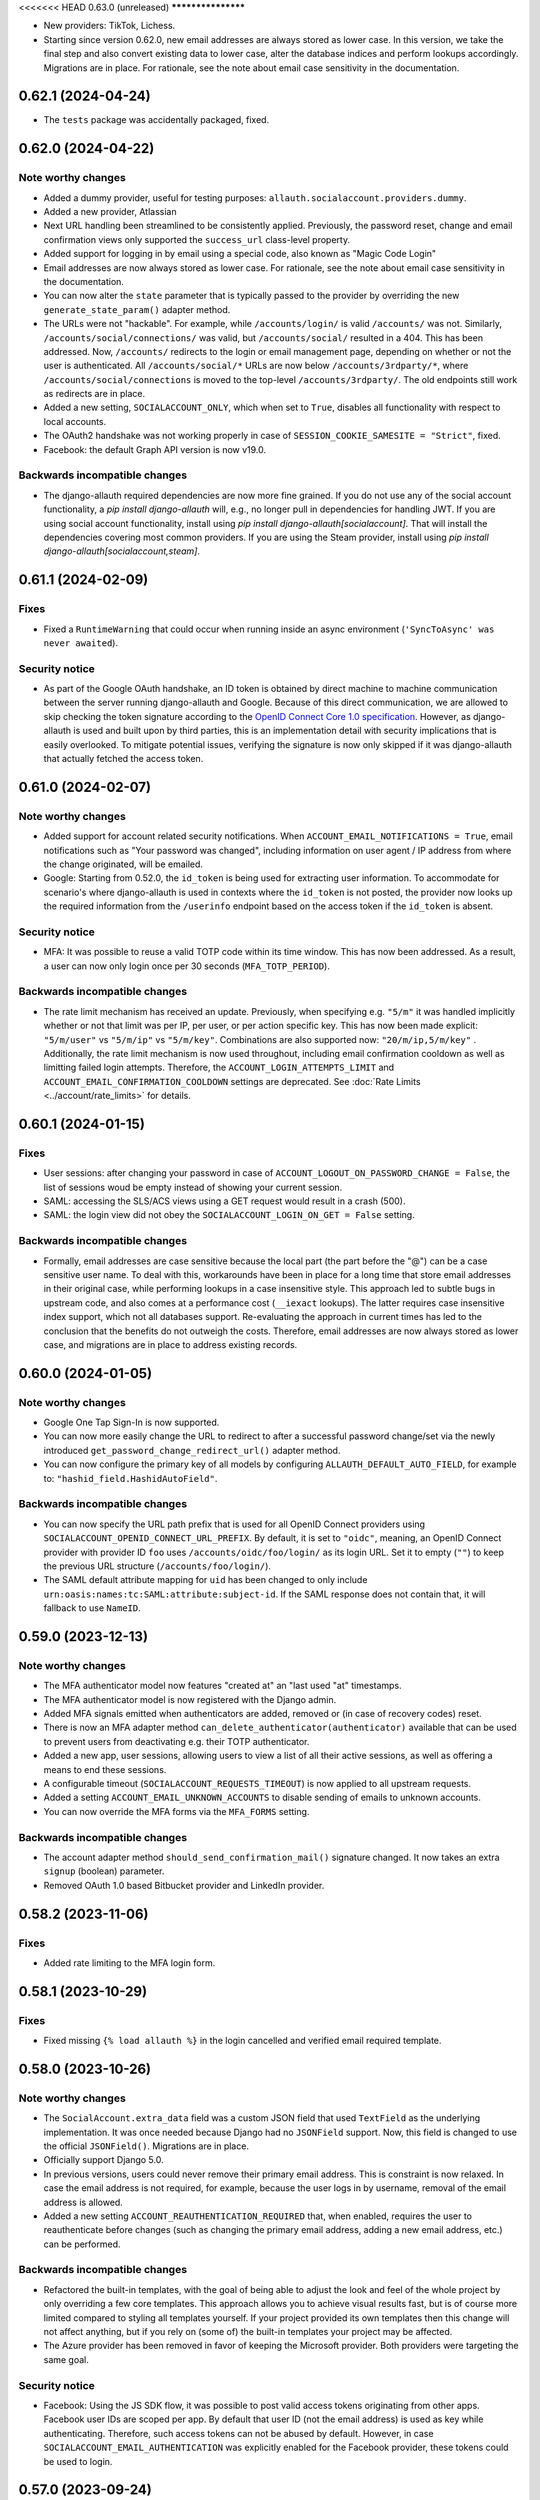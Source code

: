 <<<<<<< HEAD
0.63.0 (unreleased)
*******************

- New providers: TikTok, Lichess.

- Starting since version 0.62.0, new email addresses are always stored as lower
  case. In this version, we take the final step and also convert existing data
  to lower case, alter the database indices and perform lookups
  accordingly. Migrations are in place.  For rationale, see the note about email
  case sensitivity in the documentation.


0.62.1 (2024-04-24)
*******************

- The ``tests`` package was accidentally packaged, fixed.


0.62.0 (2024-04-22)
*******************

Note worthy changes
-------------------

- Added a dummy provider, useful for testing purposes: ``allauth.socialaccount.providers.dummy``.

- Added a new provider, Atlassian

- Next URL handling been streamlined to be consistently applied. Previously, the
  password reset, change and email confirmation views only supported the
  ``success_url`` class-level property.

- Added support for logging in by email using a special code, also known as
  "Magic Code Login"

- Email addresses are now always stored as lower case. For rationale, see the
  note about email case sensitivity in the documentation.

- You can now alter the ``state`` parameter that is typically passed to the
  provider by overriding the new ``generate_state_param()`` adapter method.

- The URLs were not "hackable". For example, while ``/accounts/login/`` is valid
  ``/accounts/`` was not. Similarly, ``/accounts/social/connections/`` was
  valid, but ``/accounts/social/`` resulted in a 404. This has been
  addressed. Now, ``/accounts/`` redirects to the login or email management
  page, depending on whether or not the user is authenticated.  All
  ``/accounts/social/*`` URLs are now below ``/accounts/3rdparty/*``, where
  ``/accounts/social/connections`` is moved to the top-level
  ``/accounts/3rdparty/``.  The old endpoints still work as redirects are in
  place.

- Added a new setting, ``SOCIALACCOUNT_ONLY``, which when set to ``True``,
  disables all functionality with respect to local accounts.

- The OAuth2 handshake was not working properly in case of
  ``SESSION_COOKIE_SAMESITE = "Strict"``, fixed.

- Facebook: the default Graph API version is now v19.0.


Backwards incompatible changes
------------------------------

- The django-allauth required dependencies are now more fine grained.  If you do
  not use any of the social account functionality, a `pip install
  django-allauth` will, e.g., no longer pull in dependencies for handling
  JWT. If you are using social account functionality, install using `pip install
  django-allauth[socialaccount]`.  That will install the dependencies covering
  most common providers. If you are using the Steam provider, install using `pip
  install django-allauth[socialaccount,steam]`.


0.61.1 (2024-02-09)
*******************

Fixes
-----

- Fixed a ``RuntimeWarning`` that could occur when running inside an async
  environment (``'SyncToAsync' was never awaited``).


Security notice
---------------

- As part of the Google OAuth handshake, an ID token is obtained by direct
  machine to machine communication between the server running django-allauth and
  Google. Because of this direct communication, we are allowed to skip checking
  the token signature according to the `OpenID Connect Core 1.0 specification
  <https://openid.net/specs/openid-connect-core-1_0.html#IDTokenValidation>`_.
  However, as django-allauth is used and built upon by third parties, this is an
  implementation detail with security implications that is easily overlooked. To
  mitigate potential issues, verifying the signature is now only skipped if it
  was django-allauth that actually fetched the access token.


0.61.0 (2024-02-07)
*******************

Note worthy changes
-------------------

- Added support for account related security notifications. When
  ``ACCOUNT_EMAIL_NOTIFICATIONS = True``, email notifications such as "Your
  password was changed", including information on user agent / IP address from where the change
  originated, will be emailed.

- Google: Starting from 0.52.0, the ``id_token`` is being used for extracting
  user information.  To accommodate for scenario's where django-allauth is used
  in contexts where the ``id_token`` is not posted, the provider now looks up
  the required information from the ``/userinfo`` endpoint based on the access
  token if the ``id_token`` is absent.


Security notice
---------------

- MFA: It was possible to reuse a valid TOTP code within its time window. This
  has now been addressed. As a result, a user can now only login once per 30
  seconds (``MFA_TOTP_PERIOD``).


Backwards incompatible changes
------------------------------

- The rate limit mechanism has received an update. Previously, when specifying
  e.g. ``"5/m"`` it was handled implicitly whether or not that limit was per IP,
  per user, or per action specific key. This has now been made explicit:
  ``"5/m/user"`` vs ``"5/m/ip"`` vs ``"5/m/key"``. Combinations are also supported
  now: ``"20/m/ip,5/m/key"`` . Additionally, the rate limit mechanism is now used
  throughout, including email confirmation cooldown as well as limitting failed login
  attempts.  Therefore, the ``ACCOUNT_LOGIN_ATTEMPTS_LIMIT`` and
  ``ACCOUNT_EMAIL_CONFIRMATION_COOLDOWN`` settings are deprecated.
  See :doc:`Rate Limits <../account/rate_limits>` for details.


0.60.1 (2024-01-15)
*******************

Fixes
-----

- User sessions: after changing your password in case of ``ACCOUNT_LOGOUT_ON_PASSWORD_CHANGE = False``, the list of
  sessions woud be empty instead of showing your current session.

- SAML: accessing the SLS/ACS views using a GET request would result in a crash (500).

- SAML: the login view did not obey the ``SOCIALACCOUNT_LOGIN_ON_GET = False`` setting.


Backwards incompatible changes
------------------------------

- Formally, email addresses are case sensitive because the local part (the part
  before the "@") can be a case sensitive user name.  To deal with this,
  workarounds have been in place for a long time that store email addresses in
  their original case, while performing lookups in a case insensitive
  style. This approach led to subtle bugs in upstream code, and also comes at a
  performance cost (``__iexact`` lookups). The latter requires case insensitive
  index support, which not all databases support. Re-evaluating the approach in
  current times has led to the conclusion that the benefits do not outweigh the
  costs.  Therefore, email addresses are now always stored as lower case, and
  migrations are in place to address existing records.



0.60.0 (2024-01-05)
*******************

Note worthy changes
-------------------

- Google One Tap Sign-In is now supported.

- You can now more easily change the URL to redirect to after a successful password
  change/set via the newly introduced ``get_password_change_redirect_url()``
  adapter method.

- You can now configure the primary key of all models by configuring
  ``ALLAUTH_DEFAULT_AUTO_FIELD``, for example to:
  ``"hashid_field.HashidAutoField"``.


Backwards incompatible changes
------------------------------

- You can now specify the URL path prefix that is used for all OpenID Connect
  providers using ``SOCIALACCOUNT_OPENID_CONNECT_URL_PREFIX``. By default, it is
  set to ``"oidc"``, meaning, an OpenID Connect provider with provider ID
  ``foo`` uses ``/accounts/oidc/foo/login/`` as its login URL. Set it to empty
  (``""``) to keep the previous URL structure (``/accounts/foo/login/``).

- The SAML default attribute mapping for ``uid`` has been changed to only
  include ``urn:oasis:names:tc:SAML:attribute:subject-id``. If the SAML response
  does not contain that, it will fallback to use ``NameID``.


0.59.0 (2023-12-13)
*******************

Note worthy changes
-------------------

- The MFA authenticator model now features "created at" an "last used "at"
  timestamps.

- The MFA authenticator model is now registered with the Django admin.

- Added MFA signals emitted when authenticators are added, removed or (in case
  of recovery codes) reset.

- There is now an MFA adapter method ``can_delete_authenticator(authenticator)``
  available that can be used to prevent users from deactivating e.g. their TOTP
  authenticator.

- Added a new app, user sessions, allowing users to view a list of all their
  active sessions, as well as offering a means to end these sessions.

- A configurable timeout (``SOCIALACCOUNT_REQUESTS_TIMEOUT``) is now applied to
  all upstream requests.

- Added a setting ``ACCOUNT_EMAIL_UNKNOWN_ACCOUNTS`` to disable sending of
  emails to unknown accounts.

- You can now override the MFA forms via the ``MFA_FORMS`` setting.


Backwards incompatible changes
------------------------------

- The account adapter method ``should_send_confirmation_mail()`` signature
  changed. It now takes an extra ``signup`` (boolean) parameter.

- Removed OAuth 1.0 based Bitbucket provider and LinkedIn provider.


0.58.2 (2023-11-06)
*******************

Fixes
-----

- Added rate limiting to the MFA login form.


0.58.1 (2023-10-29)
*******************

Fixes
-----

- Fixed missing ``{% load allauth %}`` in the login cancelled and verified email
  required template.


0.58.0 (2023-10-26)
*******************

Note worthy changes
-------------------

- The ``SocialAccount.extra_data`` field was a custom JSON field that used
  ``TextField`` as the underlying implementation. It was once needed because
  Django had no ``JSONField`` support. Now, this field is changed to use the
  official ``JSONField()``. Migrations are in place.

- Officially support Django 5.0.

- In previous versions, users could never remove their primary email address.
  This is constraint is now relaxed. In case the email address is not required,
  for example, because the user logs in by username, removal of the email
  address is allowed.

- Added a new setting ``ACCOUNT_REAUTHENTICATION_REQUIRED`` that, when enabled,
  requires the user to reauthenticate before changes (such as changing the
  primary email address, adding a new email address, etc.) can be performed.


Backwards incompatible changes
------------------------------

- Refactored the built-in templates, with the goal of being able to adjust the
  look and feel of the whole project by only overriding a few core templates.
  This approach allows you to achieve visual results fast, but is of course more
  limited compared to styling all templates yourself. If your project provided
  its own templates then this change will not affect anything, but if you rely
  on (some of) the built-in templates your project may be affected.

- The Azure provider has been removed in favor of keeping the Microsoft
  provider. Both providers were targeting the same goal.


Security notice
---------------

- Facebook: Using the JS SDK flow, it was possible to post valid access tokens
  originating from other apps. Facebook user IDs are scoped per app. By default
  that user ID (not the email address) is used as key while
  authenticating. Therefore, such access tokens can not be abused by
  default. However, in case ``SOCIALACCOUNT_EMAIL_AUTHENTICATION`` was
  explicitly enabled for the Facebook provider, these tokens could be used to
  login.


0.57.0 (2023-09-24)
*******************

Note worthy changes
-------------------

- Added Django password validation help text to ``password1`` on
  set/change/signup forms.

- Microsoft: the tenant parameter can now be configured per app.

- SAML: Added support for additional configuration parameters, such as contacts,
  and support for certificate rotation.

- The enumeration prevention behavior at signup is now configurable. Whether or
  not enumeration can be prevented during signup depends on the email
  verification method. In case of mandatory verification, enumeration can be
  properly prevented because the case where an email address is already taken is
  indistinguishable from the case where it is not.  However, in case of optional
  or disabled email verification, enumeration can only be prevented by allowing
  the signup to go through, resulting in multiple accounts sharing same email
  address (although only one of the accounts can ever have it verified). When
  enumeration is set to ``True``, email address uniqueness takes precedence over
  enumeration prevention, and the issue of multiple accounts having the same
  email address will be avoided, thus leaking information. Set it to
  ``"strict"`` to allow for signups to go through.


Fixes
=====

- Fixed ``?next=`` URL handling in the SAML provider.

- During 2FA, pending logins were incorrectly removed when e.g. Django was asked
  to serve a ``/favicon.ico`` URL.


0.56.1 (2023-09-08)
*******************

Security notice
---------------

- ``ImmediateHttpResponse`` exceptions were not handled properly when raised
  inside ``adapter.pre_login()``.  If you relied on aborting the login using
  this mechanism, that would not work. Most notably, django-allauth-2fa uses
  this approach, resulting in 2FA not being triggered.


0.56.0 (2023-09-07)
*******************

Note worthy changes
-------------------

- Added builtin support for Two-Factor Authentication via the ``allauth.mfa`` app.

- The fact that ``request`` is not available globally has left its mark on the
  code over the years. Some functions get explicitly passed a request, some do
  not, and some constructs have it available both as a parameter and as
  ``self.request``.  As having request available is essential, especially when
  trying to implement adapter hooks, the request has now been made globally
  available via::

    from allauth.core import context
    context.request

- Previously, ``SOCIALACCOUNT_STORE_TOKENS = True`` did not work when the social
  app was configured in the settings instead of in the database. Now, this
  functionality works regardless of how you configure the app.


Backwards incompatible changes
------------------------------

- Dropped support for Django 3.1.

- The ``"allauth.account.middleware.AccountMiddleware"`` middleware is required
  to be present in your ``settings.MIDDLEWARE``.

- Starting from September 1st 2023, CERN upgraded their SSO to a standard OpenID
  Connect based solution. As a result, the previously builtin CERN provider is
  no longer needed and has been removed. Instead, use the regular OpenID Connect
  configuration::

    SOCIALACCOUNT_PROVIDERS = {
        "openid_connect": {
            "APPS": [
                {
                    "provider_id": "cern",
                    "name": "CERN",
                    "client_id": "<insert-id>",
                    "secret": "<insert-secret>",
                    "settings": {
                        "server_url": "https://auth.cern.ch/auth/realms/cern/.well-known/openid-configuration",
                    },
                }
            ]
        }
    }

- The Keycloak provider was added before the OpenID Connect functionality
  landed. Afterwards, the Keycloak implementation was refactored to reuse the
  regular OIDC provider. As this approach led to bugs (see 0.55.1), it was
  decided to remove the Keycloak implementation altogether.  Instead, use the
  regular OpenID Connect configuration::

    SOCIALACCOUNT_PROVIDERS = {
        "openid_connect": {
            "APPS": [
                {
                    "provider_id": "keycloak",
                    "name": "Keycloak",
                    "client_id": "<insert-id>",
                    "secret": "<insert-secret>",
                    "settings": {
                        "server_url": "http://keycloak:8080/realms/master/.well-known/openid-configuration",
                    },
                }
            ]
        }
    }


0.55.2 (2023-08-30)
*******************

Fixes
-----

- Email confirmation: An attribute error could occur when following invalid
  email confirmation links.


0.55.1 (2023-08-30)
*******************

Fixes
-----

- SAML: the lookup of the app (``SocialApp``) was working correctly for apps
  configured via the settings, but failed when the app was configured via the
  Django admin.

- Keycloak: fixed reversal of the callback URL, which was reversed using
  ``"openid_connect_callback"`` instead of ``"keycloak_callback"``. Although the
  resulting URL is the same, it results in a ``NoReverseMatch`` error when
  ``allauth.socialaccount.providers.openid_connect`` is not present in
  ``INSTALLED_APPS``.


0.55.0 (2023-08-22)
*******************

Note worthy changes
-------------------

- Introduced a new setting ``ACCOUNT_PASSWORD_RESET_TOKEN_GENERATOR`` that
  allows you to specify the token generator for password resets.

- Dropped support for Django 2.x and 3.0.

- Officially support Django 4.2.

- New providers: Miro, Questrade

- It is now possible to manage OpenID Connect providers via the Django
  admin. Simply add a `SocialApp` for each OpenID Connect provider.

- There is now a new flow for changing the email address. When enabled
  (``ACCOUNT_CHANGE_EMAIL``), users are limited to having exactly one email
  address that they can change by adding a temporary second email address that,
  when verified, replaces the current email address.

- Changed spelling from "e-mail" to "email". Both are correct, however, the
  trend over the years has been towards the simpler and more streamlined form
  "email".

- Added support for SAML 2.0. Thanks to `Dskrpt <https://dskrpt.de>`_
  for sponsoring the development of this feature!

- Fixed Twitter OAuth2 authentication by using basic auth and adding scope `tweet.read`.

- Added (optional) support for authentication by email for social logins (see
  ``SOCIALACCOUNT_EMAIL_AUTHENTICATION``).


Security notice
---------------

- Even with account enumeration prevention in place, it was possible for a user
  to infer whether or not a given account exists based by trying to add
  secondary email addresses .  This has been fixed -- see the note on backwards
  incompatible changes.


Backwards incompatible changes
------------------------------

- Data model changes: when ``ACCOUNT_UNIQUE_EMAIL=True`` (the default), there
  was a unique constraint on set on the ``email`` field of the ``EmailAddress``
  model. This constraint has been relaxed, now there is a unique constraint on
  the combination of ``email`` and ``verified=True``. Migrations are in place to
  automatically transition, but if you have a lot of accounts, you may need to
  take special care using ``CREATE INDEX CONCURRENTLY``.

- The method ``allauth.utils.email_address_exists()`` has been removed.

- The Mozilla Persona provider has been removed. The project was shut down on
  November 30th 2016.

- A large internal refactor has been performed to be able to add support for
  providers oferring one or more subproviders. This refactor has the following
  impact:

  - The provider registry methods ``get_list()``, ``by_id()`` have been
    removed. The registry now only providers access to the provider classes, not
    the instances.

  - ``provider.get_app()`` has been removed -- use ``provider.app`` instead.

  - ``SocialApp.objects.get_current()`` has been removed.

  - The ``SocialApp`` model now has additional fields ``provider_id``, and
    ``settings``.

  - The OpenID Connect provider ``SOCIALACCOUNT_PROVIDERS`` settings structure
    changed.  Instead of the OpenID Connect specific ``SERVERS`` construct, it
    now uses the regular ``APPS`` approach. Please refer to the OpenID Connect
    provider documentation for details.

  - The Telegram provider settings structure, it now requires to app. Please
    refer to the Telegram provider documentation for details.

- The Facebook provider loaded the Facebook connect ``sdk.js`` regardless of the
  value of the ``METHOD`` setting. To prevent tracking, now it only loads the
  Javascript if ``METHOD`` is explicitly set to ``"js_sdk"``.



0.54.0 (2023-03-31)
*******************

Note worthy changes
-------------------

- Dropped support for EOL Python versions (3.5, 3.6).


Security notice
---------------

- Even when account enumeration prevention was turned on, it was possible for an
  attacker to infer whether or not a given account exists based upon the
  response time of an authentication attempt. Fixed.


0.53.1 (2023-03-20)
*******************

Note worthy changes
-------------------

- Example base template was missing ``{% load i18n %}``, fixed.


0.53.0 (2023-03-16)
*******************

Note worthy changes
-------------------

- You can now override the use of the ``UserTokenForm`` over at the
  ``PasswordResetFromKeyView`` by configuring ``ACCOUNT_FORMS["user_token"]`` to
  allow the change of the password reset token generator.

- The Google API URLs are now configurable via the provider setting which
  enables use-cases such as overriding the endpoint during integration tests to
  talk to a mocked version of the API.


0.52.0 (2022-12-29)
*******************

Note worthy changes
-------------------

- Officially support Django 4.1.

- New providers: OpenID Connect, Twitter (OAuth2), Wahoo, DingTalk.

- Introduced a new provider setting ``OAUTH_PKCE_ENABLED`` that enables the
  PKCE-enhanced Authorization Code Flow for OAuth 2.0 providers.

- When ``ACCOUNT_PREVENT_ENUMERATION`` is turned on, enumeration is now also
  prevented during signup, provided you are using mandatory email
  verification. There is a new email template
  (`templates/account/email/acccount_already_exists_message.txt`) that will be
  used in this scenario.

- Updated URLs of Google's endpoints to the latest version; removed a redundant
  ``userinfo`` call.

- Fixed Pinterest provider on new api version.


0.51.0 (2022-06-07)
*******************

Note worthy changes
-------------------

- New providers: Snapchat, Hubspot, Pocket, Clever.


Security notice
---------------

The reset password form is protected by rate limits. There is a limit per IP,
and per email. In previous versions, the latter rate limit could be bypassed by
changing the casing of the email address. Note that in that case, the former
rate limit would still kick in.


0.50.0 (2022-03-25)
*******************

Note worthy changes
-------------------

- Fixed compatibility issue with setuptools 61.

- New providers: Drip.

- The Facebook API version now defaults to v13.0.


0.49.0 (2022-02-22)
*******************

Note worthy changes
-------------------

- New providers: LemonLDAP::NG.

- Fixed ``SignupForm`` setting username and email attributes on the ``User`` class
  instead of a dummy user instance.

- Email addresses POST'ed to the email management view (done in order to resend
  the confirmation email) were not properly validated. Yet, these email
  addresses were still added as secondary email addresses. Given the lack of
  proper validation, invalid email addresses could have entered the database.

- New translations: Romanian.


Backwards incompatible changes
------------------------------

- The Microsoft ``tenant`` setting must now be specified using uppercase ``TENANT``.

- Changed naming of ``internal_reset_url_key`` attribute in
  ``allauth.account.views.PasswordResetFromKeyView`` to ``reset_url_key``.


0.48.0 (2022-02-03)
*******************

Note worthy changes
-------------------
- New translations: Catalan, Bulgarian.

- Introduced a new setting ``ACCOUNT_PREVENT_ENUMERATION`` that controls whether
  or not information is revealed about whether or not a user account exists.
  **Warning**: this is a work in progress, password reset is covered, yet,
  signing up is not.

- The ``ACCOUNT_EMAIL_CONFIRMATION_COOLDOWN`` is now also respected when using
  HMAC based email confirmations. In earlier versions, users could trigger email
  verification mails without any limits.

- Added builtin rate limiting (see ``ACCOUNT_RATE_LIMITS``).

- Added ``internal_reset_url_key`` attribute in
  ``allauth.account.views.PasswordResetFromKeyView`` which allows specifying
  a token parameter displayed as a component of password reset URLs.

- It is now possible to use allauth without having ``sites`` installed. Whether or
  not sites is used affects the data models. For example, the social app model
  uses a many-to-many pointing to the sites model if the ``sites`` app is
  installed. Therefore, enabling or disabling ``sites`` is not something you can
  do on the fly.

- The ``facebook`` provider no longer raises ``ImproperlyConfigured``
  within ``{% providers_media_js %}`` when it is not configured.


Backwards incompatible changes
------------------------------

- The newly introduced ``ACCOUNT_PREVENT_ENUMERATION`` defaults to ``True`` impacting
  the current behavior of the password reset flow.

- The newly introduced rate limiting is by default turned on. You will need to provide
  a ``429.html`` template.

- The default of ``SOCIALACCOUNT_STORE_TOKENS`` has been changed to
  ``False``. Rationale is that storing sensitive information should be opt in, not
  opt out. If you were relying on this functionality without having it
  explicitly turned on, please add it to your ``settings.py``.

